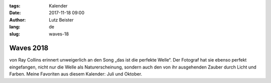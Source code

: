 :tags: Kalender
:date: 2017-11-18 09:00
:author: Lutz Beister
:lang: de
:slug: waves-18

Waves 2018
==========

von Ray Collins erinnert unweigerlich an den Song „das ist die perfekte Welle“. Der Fotograf hat sie ebenso perfekt eingefangen, nicht nur die Welle als Naturerscheinung, sondern auch den von ihr ausgehenden Zauber durch Licht und Farben. Meine Favoriten aus diesem Kalender: Juli und Oktober.
